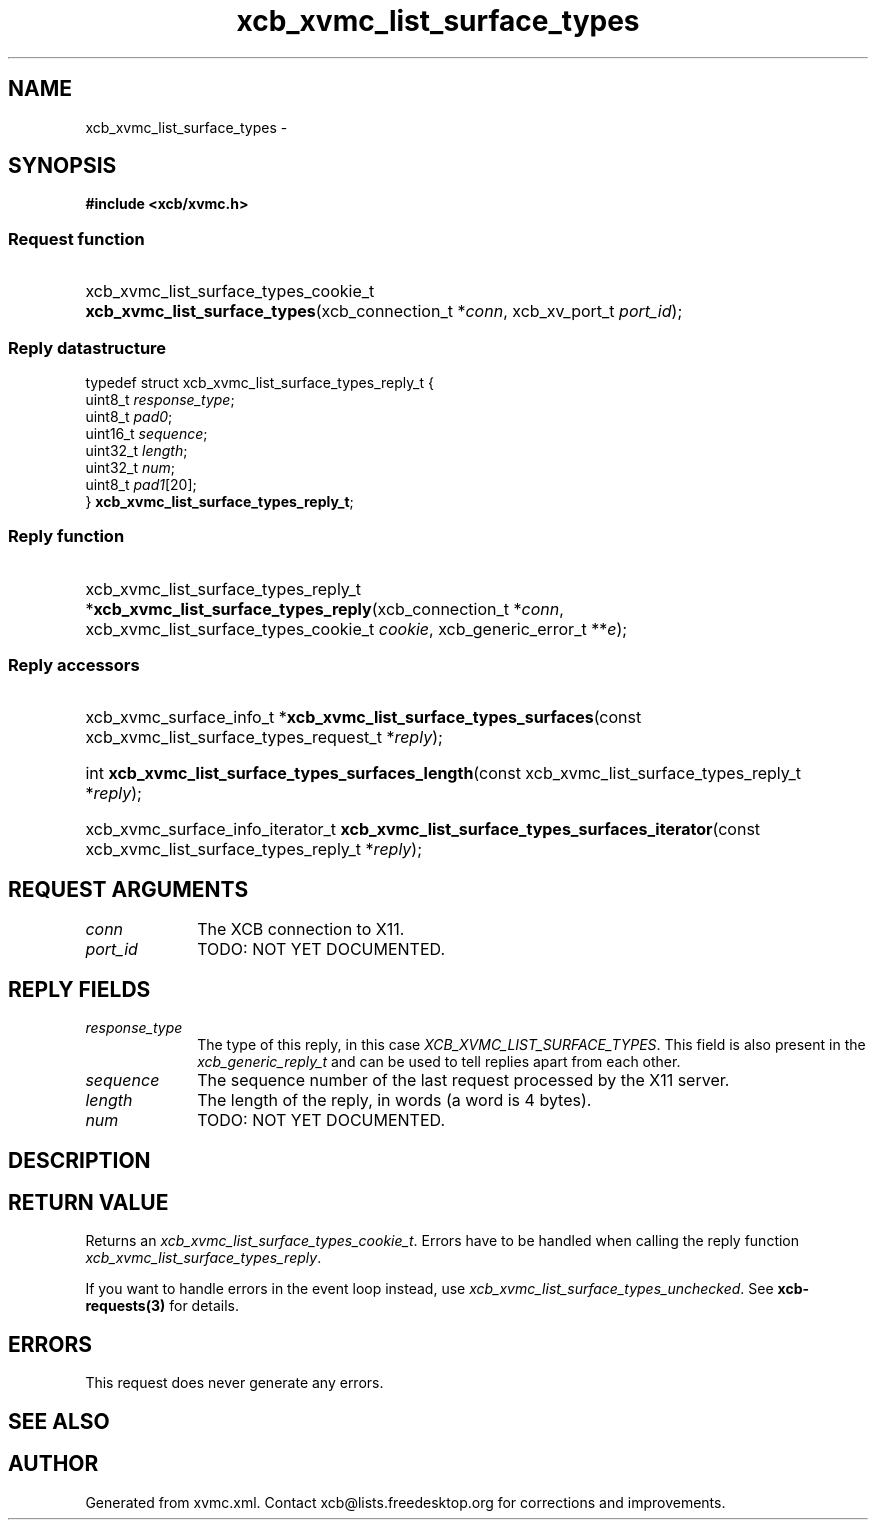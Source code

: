 .TH xcb_xvmc_list_surface_types 3  "libxcb 1.13" "X Version 11" "XCB Requests"
.ad l
.SH NAME
xcb_xvmc_list_surface_types \- 
.SH SYNOPSIS
.hy 0
.B #include <xcb/xvmc.h>
.SS Request function
.HP
xcb_xvmc_list_surface_types_cookie_t \fBxcb_xvmc_list_surface_types\fP(xcb_connection_t\ *\fIconn\fP, xcb_xv_port_t\ \fIport_id\fP);
.PP
.SS Reply datastructure
.nf
.sp
typedef struct xcb_xvmc_list_surface_types_reply_t {
    uint8_t  \fIresponse_type\fP;
    uint8_t  \fIpad0\fP;
    uint16_t \fIsequence\fP;
    uint32_t \fIlength\fP;
    uint32_t \fInum\fP;
    uint8_t  \fIpad1\fP[20];
} \fBxcb_xvmc_list_surface_types_reply_t\fP;
.fi
.SS Reply function
.HP
xcb_xvmc_list_surface_types_reply_t *\fBxcb_xvmc_list_surface_types_reply\fP(xcb_connection_t\ *\fIconn\fP, xcb_xvmc_list_surface_types_cookie_t\ \fIcookie\fP, xcb_generic_error_t\ **\fIe\fP);
.SS Reply accessors
.HP
xcb_xvmc_surface_info_t *\fBxcb_xvmc_list_surface_types_surfaces\fP(const xcb_xvmc_list_surface_types_request_t *\fIreply\fP);
.HP
int \fBxcb_xvmc_list_surface_types_surfaces_length\fP(const xcb_xvmc_list_surface_types_reply_t *\fIreply\fP);
.HP
xcb_xvmc_surface_info_iterator_t \fBxcb_xvmc_list_surface_types_surfaces_iterator\fP(const xcb_xvmc_list_surface_types_reply_t *\fIreply\fP);
.br
.hy 1
.SH REQUEST ARGUMENTS
.IP \fIconn\fP 1i
The XCB connection to X11.
.IP \fIport_id\fP 1i
TODO: NOT YET DOCUMENTED.
.SH REPLY FIELDS
.IP \fIresponse_type\fP 1i
The type of this reply, in this case \fIXCB_XVMC_LIST_SURFACE_TYPES\fP. This field is also present in the \fIxcb_generic_reply_t\fP and can be used to tell replies apart from each other.
.IP \fIsequence\fP 1i
The sequence number of the last request processed by the X11 server.
.IP \fIlength\fP 1i
The length of the reply, in words (a word is 4 bytes).
.IP \fInum\fP 1i
TODO: NOT YET DOCUMENTED.
.SH DESCRIPTION
.SH RETURN VALUE
Returns an \fIxcb_xvmc_list_surface_types_cookie_t\fP. Errors have to be handled when calling the reply function \fIxcb_xvmc_list_surface_types_reply\fP.

If you want to handle errors in the event loop instead, use \fIxcb_xvmc_list_surface_types_unchecked\fP. See \fBxcb-requests(3)\fP for details.
.SH ERRORS
This request does never generate any errors.
.SH SEE ALSO
.SH AUTHOR
Generated from xvmc.xml. Contact xcb@lists.freedesktop.org for corrections and improvements.
